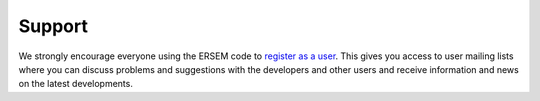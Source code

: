 .. _support:

#######
Support
#######

We strongly encourage everyone using the ERSEM code to 
`register as a user <https://pml.ac.uk/Modelling_at_PML/Access_Code>`__. 
This gives you access to user mailing lists where you can discuss problems 
and suggestions with the developers and other users and receive information 
and news on the latest developments.
